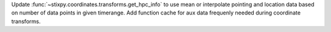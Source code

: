 Update :func:`~stixpy.coordinates.transforms.get_hpc_info` to use mean or interpolate pointing and location data based on number of data points in given timerange. Add function cache for aux data frequenly needed during coordinate transforms.
